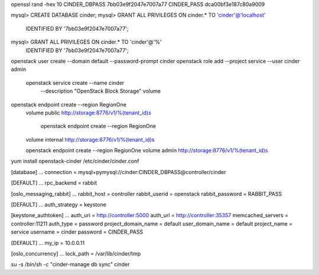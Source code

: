 openssl rand -hex 10
CINDER_DBPASS  7bb03e9f2047e7007a77
CINDER_PASS    dca00bf3e187c80a9009

mysql> CREATE DATABASE cinder;
mysql> GRANT ALL PRIVILEGES ON cinder.* TO 'cinder'@'localhost' \
  IDENTIFIED BY '7bb03e9f2047e7007a77';
mysql> GRANT ALL PRIVILEGES ON cinder.* TO 'cinder'@'%' \
  IDENTIFIED BY '7bb03e9f2047e7007a77';


openstack user create --domain default --password-prompt cinder
openstack role add --project service --user cinder admin
 openstack service create --name cinder \
  --description "OpenStack Block Storage" volume

openstack endpoint create --region RegionOne \
  volume public http://storage:8776/v1/%\(tenant_id\)s

   openstack endpoint create --region RegionOne \
  volume internal http://storage:8776/v1/%\(tenant_id\)s

  openstack endpoint create --region RegionOne \
  volume admin http://storage:8776/v1/%\(tenant_id\)s



yum install openstack-cinder
/etc/cinder/cinder.conf

[database]
...
connection = mysql+pymysql://cinder:CINDER_DBPASS@controller/cinder

[DEFAULT]
...
rpc_backend = rabbit

[oslo_messaging_rabbit]
...
rabbit_host = controller
rabbit_userid = openstack
rabbit_password = RABBIT_PASS


[DEFAULT]
...
auth_strategy = keystone

[keystone_authtoken]
...
auth_uri = http://controller:5000
auth_url = http://controller:35357
memcached_servers = controller:11211
auth_type = password
project_domain_name = default
user_domain_name = default
project_name = service
username = cinder
password = CINDER_PASS


[DEFAULT]
...
my_ip = 10.0.0.11


[oslo_concurrency]
...
lock_path = /var/lib/cinder/tmp


su -s /bin/sh -c "cinder-manage db sync" cinder
